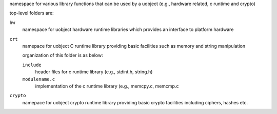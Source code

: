 namespace for various library functions that can be used by a uobject (e.g., hardware related,
c runtime and crypto)

top-level folders are:

``hw``
    namespace for uobject hardware runtime libraries which provides an interface to platform hardware

``crt``
    namepace for uobject C runtime library providing basic facilities such as memory and string manipulation

    organization of this folder is as below:

    ``include``
        header files for c runtime library (e.g., stdint.h, string.h)

    ``modulename.c``
        implementation of the c runtime library (e.g., memcpy.c, memcmp.c

``crypto``
    namepace for uobject crypto runtime library providing basic crypto facilities including ciphers, hashes etc.
